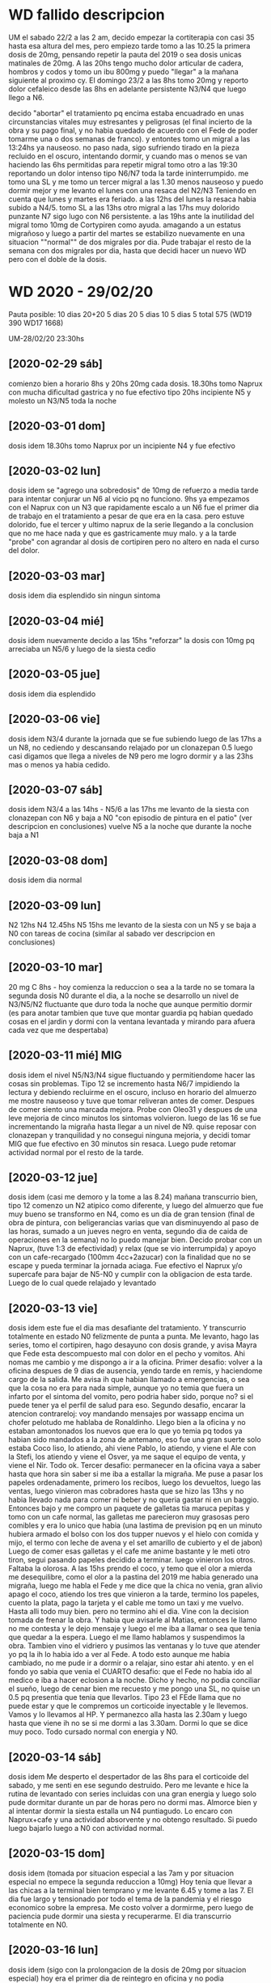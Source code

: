 * WD fallido descripcion
UM el sabado 22/2 a las 2 am, decido empezar la cortiterapia con casi
35 hasta esa altura del mes, pero empiezo tarde tomo a las 10.25 la
primera dosis de 20mg, pensando repetir la pauta del 2019 o sea dosis
unicas matinales de 20mg. 
A las 20hs tengo mucho dolor articular de cadera, hombros y codos y
tomo un ibu 800mg y puedo "llegar" a la mañana siguiente al proximo
cy.
El domingo 23/2 a las 8hs tomo 20mg y reporto dolor cefaleico desde
las 8hs en adelante persistente N3/N4 que luego llego a N6. 

decido "abortar" el tratamiento pq encima estaba encuadrado en unas
circunstancias vitales muy estresantes y peligrosas (el final incierto
de la obra y su pago final, y no habia quedado de acuerdo con el Fede
de poder tomarme una o dos semanas de franco). y entontes tomo un
migral a las 13:24hs  ya nauseoso. no paso nada, sigo sufriendo tirado
en la pieza recluido en el oscuro, intentando dormir, y cuando mas o
menos se van haciendo las 6hs permitidas para repetir migral tomo otro
a las 19:30 reportando un dolor intenso tipo N6/N7 toda la tarde
ininterrumpido. me tomo una SL y me tomo un tercer migral a las 1.30
menos nauseoso y puedo dormir mejor y me levanto el lunes con una
resaca del N2/N3
Teniendo en cuenta que lunes y martes era feriado.
a las 12hs del lunes la resaca habia subido a N4/5.
tomo SL a las 13hs
otro migral a las 17hs muy dolorido punzante N7 sigo lugo con N6
persistente. 
a las 19hs ante la inutilidad del migral tomo 10mg de Cortypiren como
ayuda. amagando a un estatus migrañoso y luego a partir del martes se
estabilizo nuevamente en una situacion ""normal"" de dos migrales por
dia.
Pude trabajar el resto de la semana con dos migrales por dia, hasta
que decidi hacer un nuevo WD pero con el doble de la dosis.
* WD 2020 - 29/02/20
Pauta posible:
10 dias 20+20
5 dias 20
5 dias 10
5 dias 5
total 575  (WD19 390 WD17 1668)

UM-28/02/20 23:30hs
** [2020-02-29 sáb]
comienzo bien a horario 8hs y 20hs 20mg cada dosis.
18.30hs tomo Naprux con mucha dificultad gastrica y no fue efectivo
tipo 20hs incipiente N5 y molesto un N3/N5 toda la noche
** [2020-03-01 dom]
dosis idem 
18.30hs tomo Naprux por un incipiente N4 y fue efectivo
** [2020-03-02 lun]
dosis idem
se "agrego una sobredosis" de 10mg de refuerzo a media tarde para
intentar conjurar un N6 al vicio pq no funciono.
9hs ya empezamos con el Naprux con un N3 que rapidamente escalo a un
N6
fue el primer dia de trabajo en el tratamiento a pesar de que era en
la casa. pero estuve dolorido, fue el tercer y ultimo naprux de la
serie llegando a la conclusion que no me hace nada y que es
gastricamente muy malo. y a la tarde "probe" con agrandar al dosis de
cortipiren pero no altero en nada el curso del dolor.
** [2020-03-03 mar]
dosis idem
dia esplendido sin ningun sintoma
** [2020-03-04 mié]
dosis idem
nuevamente decido a las 15hs "reforzar" la dosis con 10mg pq arreciaba
un N5/6 y luego de la siesta cedio
** [2020-03-05 jue]
dosis idem
dia esplendido
** [2020-03-06 vie]
dosis idem
N3/4 durante la jornada que se fue subiendo luego de las 17hs a un
N8, no cediendo y descansando relajado por un clonazepan 0.5 luego
casi digamos que llega a niveles de N9 pero me logro dormir y a las
23hs mas o menos ya habia cedido.
** [2020-03-07 sáb]
dosis idem
N3/4 a las 14hs - N5/6 a las 17hs
me levanto de la siesta con clonazepan con N6 y baja a N0 "con
episodio de pintura en el patio" (ver descripcion en conclusiones)
vuelve N5 a la noche que durante la noche baja a N1
** [2020-03-08 dom]
dosis idem
dia normal
** [2020-03-09 lun]
N2 12hs N4 12.45hs N5 15hs
me levanto de la siesta con un N5 y se baja a N0 con tareas de cocina
(similar al sabado ver descripcion en conclusiones)
** [2020-03-10 mar]
20 mg C 8hs - hoy comienza la reduccion o sea a la tarde no se tomara
la segunda dosis
N0 durante el dia, a la noche se desarrollo un nivel de N3/N5/N2
fluctuante que duro toda la noche que aunque permitio dormir (es para
anotar tambien que tuve que montar guardia pq habian quedado cosas en
el jardin y dormi con la ventana levantada y mirando para afuera cada
vez que me despertaba)
** [2020-03-11 mié] MIG
dosis idem
el nivel N5/N3/N4 sigue fluctuando y permitiendome hacer las cosas sin
problemas. Tipo 12 se incremento hasta N6/7 impidiendo la lectura y
debiendo recluirme en el oscuro, incluso en horario del almuerzo me
mostre nauseoso y tuve que tomar reliveran antes de comer. Despues de
comer siento una marcada mejora.
Probe con Oleo31 y despues de una leve mejoria de cinco minutos los
sintomas volvieron.
luego de las 16 se fue incrementando la migraña hasta llegar a un
nivel de N9.
quise reposar con clonazepan y tranquilidad y no consegui ninguna
mejoria, y decidi tomar MIG que fue efectivo en 30 minutos sin resaca.
Luego pude retomar actividad normal por el resto de la tarde.
** [2020-03-12 jue]
dosis idem (casi me demoro y la tome a las 8.24)
mañana transcurrio bien, tipo 12 comenzo un N2 atipico como diferente,
y luego del almuerzo que fue muy bueno se transformo en N4, como es un
dia de gran tension (final de obra de pintura, con beligerancias
varias que van disminuyendo al paso de las horas, sumado a un jueves
negro en venta, segundo dia de caida de operaciones en la semana) no
lo puedo manejar bien. Decido probar con un Naprux, (tuve 1:3 de
efectividad) y relax (que se vio interrumpida) y apoyo con un
cafe-recargado (100mm 4cc+2azucar) con la finalidad que no se escape y
pueda terminar la jornada aciaga. Fue efectivo el Naprux y/o supercafe
para bajar de N5-N0 y cumplir con la obligacion de esta tarde.
Luego de lo cual quede relajado y levantado
** [2020-03-13 vie]
dosis idem
este fue el dia mas desafiante del tratamiento. Y transcurrio
totalmente en estado N0 felizmente de punta a punta.
Me levanto, hago las series, tomo el cortipiren, hago desayuno con
dosis grande, y avisa Mayra que Fede esta descompuesto mal con dolor
en el pecho y vomitos. Ahi nomas me cambio y me dispongo a ir a la
oficina.
Primer desafio: volver a la oficina despues de 9 dias de ausencia,
yendo tarde en remis, y haciendome cargo de la salida.
Me avisa ih que habian llamado a emergencias, o sea que la cosa no era
para nada simple, aunque yo no temia que fuera un infarto por el
sintoma del vomito, pero podria haber sido, porque no? si el puede
tener ya el perfil de salud para eso.
Segundo desafio, encarar la atencion contrareloj: voy mandando
mensajes por wassapp encima un chofer pelotudo me hablaba de
Ronaldinho.
Llego bien a la oficina y no estaban amontonados los nuevos que era lo
que yo temia pq todos ya habian sido mandados a la zona de antemano,
eso fue una gran suerte solo estaba Coco liso, lo atiendo, ahi viene
Pablo, lo atiendo, y viene el Ale con la Stefi, los atiendo y viene el
Osver, ya me saque el equipo de venta, y viene el Nir. Todo ok.
Tercer desafio: permanecer en la oficina vaya a saber hasta que hora
sin saber si me iba a estallar la migraña.
Me puse a pasar los papeles ordenadamente, primero los recibos, luego
los devueltos, luego las ventas, luego vinieron mas cobradores hasta
que se hizo las 13hs y no habia llevado nada para comer ni beber y no
queria gastar ni en un baggio. Entonces bajo y me compro un paquete de
galletas tia maruca pepitas y tomo con un cafe normal, las galletas me
parecieron muy grasosas pero comibles y era lo unico que habia (una
lastima de prevision pq en un minuto hubiera armado el bolso con los
dos tupper nuevos y el hielo con comida y mijo, el termo con leche de
avena y el set amarillo de cubierto y el de jabon)
Luego de comer esas galletas y el cafe me anime bastante y le meti
otro tiron, segui pasando papeles decidido a terminar. luego vinieron
los otros.
Faltaba la olorosa. A las 15hs prendo el coco, y temo que el olor a
mierda me desequilibre, como el olor a la pastina del 2019 me habia
generado una migraña, luego me habla el Fede y me dice que la chica no
venia, gran alivio apago el coco, atiendo los tres que vinieron a la
tarde, termino los papeles, cuento la plata, pago la tarjeta y el
cable me tomo un taxi y me vuelvo.
Hasta alli todo muy bien.
pero no termino ahi el dia.
Vine con la decision tomada de frenar la obra. Y habia que avisarle al
Matias, entonces le llamo no me contesta y le dejo mensaje y luego el
me iba a llamar o sea que tenia que quedar a la espera. Luego el me
llamo hablamos y suspendimos la obra.
Tambien vino el vidriero y pusimos las ventanas y lo tuve que atender
yo pq la ih lo habia ido a ver al Fede.
A todo esto aunque me habia cambiado, no me pude ir a dormir o a
relajar, sino estar ahi atento.
y en el fondo yo sabia que venia el CUARTO desafio: que el Fede no
habia ido al medico e iba a hacer eclosion a la noche. Dicho y hecho,
no podia conciliar el sueño, luego de cenar bien me recuesto y me
pongo una SL, no quise un 0.5 pq presentia que tenia que llevarlos. 
Tipo 23 el FEde llama que no puede estar y que le compremos un
corticoide inyectable y le llevemos. Vamos y lo llevamos al HP. Y
permanezco alla hasta las 2.30am y luego hasta que viene ih no se si
me dormi a las 3.30am. Dormi lo que se dice muy poco.
Todo cursado normal con energia y N0.
** [2020-03-14 sáb]
dosis idem
Me desperto el despertador de las 8hs para el corticoide del sabado, y
me senti en ese segundo destruido. Pero me levante e hice la rutina de
levantado con series incluidas con una gran energia y luego solo pude
dormitar durante un par de horas pero no dormi mas.
Almorce bien y al intentar dormir la siesta estalla un N4
puntiagudo. Lo encaro con Naprux+cafe y una actividad absorvente y no
obtengo resultado. Si puedo luego bajarlo luego a N0 con actividad
normal. 
** [2020-03-15 dom]
dosis idem (tomada por situacion especial a las 7am y por situacion
especial no empece la segunda reduccion a 10mg)
Hoy tenia que llevar a las chicas a la terminal bien temprano y me
levante 6.45 y tome a las 7. El dia fue largo y tensionado por todo el
tema de la pandemia y el riesgo economico sobre la empresa. Me costo
volver a dormirme, pero luego de paciencia pude dormir una siesta y
recuperarme.
El dia transcurrio totalmente en N0.
** [2020-03-16 lun]
dosis idem (sigo con la prolongacion de la dosis de 20mg por situacion
especial)
hoy era el primer dia de reintegro en oficina y no podia arriesgarme a
bajar la dosis.
Transcurri normal hasta las 12.15 cuando un N3 empezo a notarse, y
decidi tomar un Naprux+Cafe, que con absorsion en actividad parece
estar haciendo efecto. Paliando el efecto corrosivo del naprux con
leche de avena. Pude soportar bien el dia laboral y luego el resto del
dia sin problemas en un estado de N0
** [2020-03-17 mar]
10 mg C 8hs - hoy empiezo la reduccion a 10, demorada dos dias.
me tomo licencia para ver que pasa.
Hasta esta hora (12hs) todo normal.
Tome un naprux solo sin cafe con gran molestia gastrica solo con un N2
incipiente, y me arrepiento, como si lo hubiera tomado preventivamente
para que no se desarrollara algo mas, o sea algo muy estupido.
Lo cierto es que no paso nada, transcurrio el tiempo en el mismo N2 y
por ahi ahora dos horas despues tengo un N4 y ya tome y no queda
ningun shot que probar.
Creo que el naprux ya debe ser descartado como politica de accion, por
infeficia probada. Y por los potenciales riesgos gastricos que tiene.
Se me aumenta a N5, tomo un cafe fuerte y sigo levantado a ver que
pasa. puedo seguir leyendo y viendo tele a la vez con una molestia
moderada. Para no caer en tener que dormirme.
Admito que el WD cayo en una crisis lamentablemente externa con esto
del coronavirus y no se como se sigue de ahora en mas, salvo que cese
la actividad y se pueda enfrentar uno con tranquilidad a luchar contra
el dolor.
** [2020-03-18 mié]
dosis idem
dia normal con N0
** [2020-03-19 jue]
dosis idem
dia normal con N0
** [2020-03-20 vie]
dosis idem
dia muy complicado (dia para ir a buscar a las chicas a la terminal)
tuve N0 hasta el mediodia durante la salida critica a la calle por
suerte, habia llevado baggio y pastillas pero no las use. luego a la
tarde N2/N4/N5 tomo cafe, galletas, dleche sube a N7 pienso en tomar
mig y luego de media hora baja a N0 solo.
** [2020-03-21 sáb] MIG
dosis idem - fin de cortyterapia - 
dia similar, por la mañana bien y a la tarde N2/N4/N6/N7 siesta N9 MIG
a las 18hs recupero en 1.30hs.
** [2020-03-22 dom] MIG
similar al dia anterior mañana bien y a la tarde N2/N4/N7/N8 MIG
18.30hs 40m recupero
** [2020-03-23 lun]
similar al dia anterior solo que cuando comienza un N2 a media tarde
tomo un naprux con cafe y no duermo siesta sino que paso la siesta
mirando series, y me mantengo estacionario sin migraña.
** [2020-03-24 mar]
N0 todo el dia
** [2020-03-25 mié]
N2/N4 napro mas cafe, luego baño prolongado y felizmente domo el dolor
** [2020-03-26 jue] MIG
cuando aumenta la molestia N2/N3/N4 tomo naprux con cafe, (me alegro
que sea el ultimo de la caja, - no compro mas-) y no hace ningun
efecto es mas aumenta a N6/N7 y tomo migral que si hace efecto.
** [2020-03-27 vie]
cuando empieza como todos los dias el N4/N5 tomo cafe y eso lo alivio
** [2020-03-28 sáb] MIG MIG
como siempre comienza a molestar tipo N4/N5 y decido probar
Paracetamol Raffo 1gr con cafe, pero una hora despues tengo que tomar
migral y no fue util y una hora y media despues tome otro migral que
si fue util.
** [2020-03-29 dom]
N0 todo el dia
** [2020-03-30 lun] MIG
dia normal pero a la tarde se puso en nivel N4/N5 y decidi ir directo
al migral y no limpio inmediatamente sino que demoro unas dos o tres
horas en limpiar totalmente
** [2020-03-31 mar]
todo bien con cafe desayuno y un cafe triple a la siesta, toda la
siesta viendo netflix hasta las 19 con un N2/N3 continuo hasta ahi
nomas por ahora
** [2020-04-01 mié] MIG MIG
nefasto dia de migral a la 1.30hs tuve que levantarme a la madrugada,
y luego en el dia a las 17.15hs otro con N5.
** [2020-04-02 jue]
N0 todo el dia
** [2020-04-03 vie] MIG MIG
nefasto dia pq me levanto luego de una noche con dolor leve pero que
cada vez me molestaba mas y al levantarme a las 10hs decido tomarme un
migral, luego de un dia largo de lecturas varias buscando una solucion
de plataforma para la romi, me entra un destornillador en la mollera y
tomo otro a las 19hs felizmente eficiente
** [2020-04-04 sáb] MIG
solo un mig a las 16.30hs
** [2020-04-05 dom] MIG
solo un mig a las 15.30hs
** [2020-04-06 lun] MIG MIG
a las 14.30hs pruebo por primera vez un Ibu400 luego de leer un
articulo que decia que no hacia nada en caso del covid19 por eso no lo
queria tomar yo, y no me hizo absolutamente nada, tal como habia sido
el paracetamol los otros dias, y a la hora tomo un migral, a la hora
siguiente ya tenia un N8, aguanto una hora y tomo otro,
15.30/16.30/17.30
** [2020-04-07 mar]
el dia transcurrio con N0 pero creo que tiro una inercia a que el dia
siguiente empezara a las 7.30hs.
** [2020-04-08 mié] MIG MIG
altamente nefasto dia pero que termino con una pequeña victoria,
comenzo con un migral seminocturno en las circunstancias actuales de
dormir hasta las 10hs, pq lo tome a las 7.30hs y segui durmiendo y fue
efectivo solo un poco de acidez por la granola. Luego el dia presenta
la malefica rutina que vengo teniendo una toma tipo 17hs que no es
efectiva por un N5 y un agravamiento a N8 a la hora, solo que decidi
no tomarme el tercer migral, y me quede levantado hablando tomando un
cafe, caminando no prestandole atencion, pq habia pensado acostarme
hasta que pasara, y pude bajarlo a N0 como si me hubiera tomado el tercero.

** [2020-04-09 jue] MIG MIG 
dia nefasto me agarra un N5 como todos los dias luego de ver un par de
horas series y tomo un migral que lejos de hacer efecto parece que
agravara los sintomas produciendo un N8, entonces a la hora y media
tomo otro que a duras penas me reduce el martirio y me saca el
dolor. Esto se produjo a 17/18.30hs.
** [2020-04-10 vie] MIG
17hs migral N4, 18hs N6, 19hs N8 y decido no cenar y no tomarme un
segundo migral sino irme a la cama y dormirme y conjurarlo con dormida
y tuve exito.
** [2020-04-11 sáb]
N0
** [2020-04-12 dom] MIG
tome mig a 12hs y fue suficiente el resto del dia sin molestias
** [2020-04-13 lun] MIG
tome un mig a las 13.30hs con un incipiente N3 y luego de comer me
aumento a N5 y decidi irme a dormir la siesta o a soportar el dolor en
vez de tomar un segundo migral, y dormi una siesta hermosa. Debo decir
que cuando me fui a acostar tenia un N8, y cuando me levante un N1. No
todas las dormidas produciran ese efecto pero esta fue asi.
** [2020-04-14 mar]
N0
** [2020-04-15 mié]

* conclusiones WD 2020
** Ni el Naprux ni "reforzar" la dosis sirviron para aplacar los rebotes
de los tres naprux tomados uno solo parecio ser efectivo, y las dos
dosis de refuerzo no sirvieron de nada. Solo el descansar con relax
(musica,tranquilidad,clonazepan si es posible) parece ser mejor.
El Oleo31 no sirve de nada, es solo un paleativo de uso externo para
crear un momentaneo momento de confort pero no tiene efecto real.
Tampoco esta sirviendo el clonazepan 0.5 como inductor del sueño en
siestas para reposo con mayor profundidad y efectividad. Me recargo
del farmaco al vicio y los resultados son malos.
** carga laboral-estresores 2019vs2020
esta vez no trabaje en toda la semana. solo hice mi teletrabajo que me
resulto bastante llevadero, salvo en algun que otro momento de los
dias en que estaba cursando rebotes fuertes no tuve problemas. Al
comienzo de la semana pensaba que podia estar beligerante con la gente
o tener nerviosismo agregado por el tener que rechazar ventas o cosas
asi, pero felizmente la semana transcurrio muy buena en ese sentido y
muy satisfactoria de modo que no afecto para nada el tratamiento, al
contrario le dio un poco de actividad, pq tambien creo que no seria
bueno el excederse en el estar sin hacer nada.
Por el resto del negocio me preocupe cero, y por el tema de la obra,
decidi levantarme temprano a las 7hs cuando venian los pintores el
jueves y viernes y estar presente y fui a las pinturerias a comprar lo
que hacia falta sin ninguna dificultad. No se si el estres de ayer
viernes en el transito por ir a Alem 1666 internamente me causo el N9
de la tarde, eso es algo que desconozco, pero en el momento no me
senti nervioso de mas ni nada. 
No me surgieron cuestiones dificultosas de llevar como en el
WD2019. Menos mal pq eso ayudo a que pueda transitarlo en forma mas
tranquila.
** otros sintomas anexos
no he notado dolor articular esta semana, ni cansansio excesivo salvo
el usual de siempre, ni cambios en el apetito.
las series las pude hacer todos los dias del tratamiento creo que un
solo dia me resulto un poco mas dificil  hacerlas pq ya estaba con un
N4 mientras las hacia.
El unico sintoma que puedo aportar es el aura en el ojo izquierdo que
dura unos 5 minutos, que generalmente se da cuando me pongo a ver el
tv del living y luego se va, no necesariamente precedio migrañas, Y
este sintoma calculo que lo he tenido hasta ahora tres veces.
En este WD no experimente ningun nivel de "inteligencia" extra que me
habia parecido tener en el pasado con otros WD.
Tampoco trastornos de sueño.
Tampoco parestesias.
Si ciertas cualidades imaginativas libres que la mente desarrolla en
sus dialogos internos en la noche cuando me levanto, que se evidencian
mayormente en los personajes usados como que fueran mas vividos y se
prestaran al dialogo literario. Nada loco, sino como mas fluido.
Un sintoma muy marcado que veo es la voz, la veo muy afectada muy
cascada en los audios.
Y tambien un poco de "maradonismo" en los audios o sea como signo de
una lentitud mental que no se condice con lo que observo a nivel
pensamiento y escritura.
** cambio de dieta en medio del tratamiento
desde el viernes 6/3 me paso a una dieta de almidon (vegana) sin
productos artificiales con el objetivo de ver si son los productos
quimicos los que me afectan en la migraña. 
** reduccion de jaquecas leves con actividad
tuve dos episodios de levantarme de una siesta (incluso con toma de
clonazepan 0.5 para inducir dopacion mas profunda) que no fueron
efectivos para aplacar sino al contrario agravaron cuadros, pasando a
veces de N4 a N6.
Uno el sabado [2020-03-07 sáb] que salgo al patio y me pongo a
pintarle el mueble a la Cami y luego me siento en el patio, y demas y
el N5/6 pasa a N0.
y el otro el [2020-03-09 lun] que me levanto con N5 y me pongo a hacer
tareas de cocina, haciendo la leche de avena, moliendo sesamo y demas
y tambien paso de un N5 a un N0.
O sea en ambos casos no se trato de tareas hiperactivas como las
referidas en el 2019 con la limpieza de la cocina sino de distraccion,
o hacer otra cosa quiza que no sea estar acostado.
** uso del MIG para migraña extrema
que bueno seria tener la opcion de tener un medicamento de rescate
para un verdadero N9 y que te responda a los 30minutos. El problema
reside en que se lo arruina con el sobreuso.
** WD malogrado por el COVID-19
creo que si bien es cierto que estoy relevado de tener que ir a
trabajar la situacion que se vive no es muy propicia tampoco para
recuperarse por la gran preocupacion que causa y por la excesiva
cantidad de actividad nociva que causa (ver tele mas que todo) y el
progresivo debilitamiento.
** nefasto comienzo de Abril
en cuatro dias cuatro migrales dos por dia dia por medio dando un
promedio de uno por dia.
** patron abril
se evidencia un patron de dolor tipo N5 entre las 15.30 y las 17hs,
que con suerte se resuelve con un migral y sino rebota a un N8 a la
hora y requiere otro migral para resolverse, y a veces no es tan
limpia la resolucion.
Pero es notable que esta cursando con mucha serie a la siesta entre
cuatro y cinco horas a veces.
** achatamiento de la curva
evitamiento de un segundo migral mediante irse a dormir directamente y
padecer, total no tenemos nada que hacer, salvo que en ese
padecimiento tengamos largas horas de impiadoso N9 podriamos querer
tomar otro, pero sino estariamos gastando muchos migrales en prolongar
actividad innecesaria como seguir viendo horas y horas de series en
una dinamica circular viciosa como fue en años anteriores cuando
tomaba migral para seguir programando y esa misma programacion me daba
migraña.
En ese sentido aprovechar la cuarentena.
